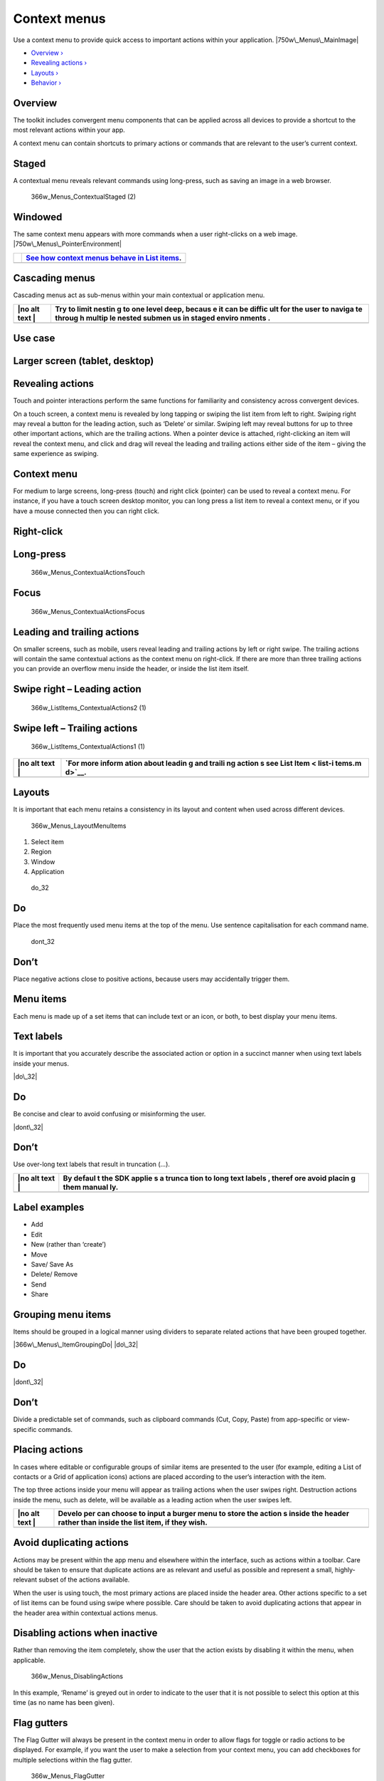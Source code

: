 Context menus
=============

Use a context menu to provide quick access to important actions within
your application. |750w\_Menus\_MainImage|

-  `Overview › <#overview>`__

-  `Revealing actions › <#revealing-actions>`__

-  `Layouts › <#layouts>`__

-  `Behavior › <#behavior>`__

Overview
--------

The toolkit includes convergent menu components that can be applied
across all devices to provide a shortcut to the most relevant actions
within your app.

A context menu can contain shortcuts to primary actions or commands that
are relevant to the user’s current context.

Staged
------

A contextual menu reveals relevant commands using long-press, such as
saving an image in a web browser.

.. figure:: https://assets.ubuntu.com/v1/ceed065d-366w_Menus_ContextualStaged-2.png
   :alt: 366w\_Menus\_ContextualStaged (2)

   366w\_Menus\_ContextualStaged (2)

Windowed
--------

The same context menu appears with more commands when a user
right-clicks on a web image. |750w\_Menus\_PointerEnvironment|

+-----------------+-------------------------------------------------------------------+
| |no alt text|   | `See how context menus behave in List items <list-items.md>`__.   |
+=================+===================================================================+
+-----------------+-------------------------------------------------------------------+

Cascading menus
---------------

Cascading menus act as sub-menus within your main contextual or
application menu.

+------+--------+
| |no  | Try to |
| alt  | limit  |
| text | nestin |
| |    | g      |
|      | to one |
|      | level  |
|      | deep,  |
|      | becaus |
|      | e      |
|      | it can |
|      | be     |
|      | diffic |
|      | ult    |
|      | for    |
|      | the    |
|      | user   |
|      | to     |
|      | naviga |
|      | te     |
|      | throug |
|      | h      |
|      | multip |
|      | le     |
|      | nested |
|      | submen |
|      | us     |
|      | in     |
|      | staged |
|      | enviro |
|      | nments |
|      | .      |
+======+========+
+------+--------+

Use case
--------

Larger screen (tablet, desktop)
-------------------------------

.. figure:: https://assets.ubuntu.com/v1/6fcee709-750w_Menus_CascadeLarge.png
   :alt: 

Revealing actions
-----------------

Touch and pointer interactions perform the same functions for
familiarity and consistency across convergent devices.

On a touch screen, a context menu is revealed by long tapping or swiping
the list item from left to right. Swiping right may reveal a button for
the leading action, such as ‘Delete’ or similar. Swiping left may reveal
buttons for up to three other important actions, which are the trailing
actions. When a pointer device is attached, right-clicking an item will
reveal the context menu, and click and drag will reveal the leading and
trailing actions either side of the item – giving the same experience as
swiping.

Context menu
------------

For medium to large screens, long-press (touch) and right click
(pointer) can be used to reveal a context menu. For instance, if you
have a touch screen desktop monitor, you can long press a list item to
reveal a context menu, or if you have a mouse connected then you can
right click.

Right-click
-----------

.. figure:: https://assets.ubuntu.com/v1/7ba08e66-366w_ListItems_ContextualActions3.png
   :alt: 

Long-press
----------

.. figure:: https://assets.ubuntu.com/v1/7438a96d-366w_Menus_ContextualActionsTouch.png
   :alt: 366w\_Menus\_ContextualActionsTouch

   366w\_Menus\_ContextualActionsTouch

Focus
-----

.. figure:: https://assets.ubuntu.com/v1/26ddf7b9-366w_Menus_ContextualActionsFocus.png
   :alt: 366w\_Menus\_ContextualActionsFocus

   366w\_Menus\_ContextualActionsFocus

Leading and trailing actions
----------------------------

On smaller screens, such as mobile, users reveal leading and trailing
actions by left or right swipe. The trailing actions will contain the
same contextual actions as the context menu on right-click. If there are
more than three trailing actions you can provide an overflow menu inside
the header, or inside the list item itself.

Swipe right – Leading action
----------------------------

.. figure:: https://assets.ubuntu.com/v1/0238f83e-366w_ListItems_ContextualActions2-1-1.png
   :alt: 366w\_ListItems\_ContextualActions2 (1)

   366w\_ListItems\_ContextualActions2 (1)

Swipe left – Trailing actions
-----------------------------

.. figure:: https://assets.ubuntu.com/v1/115cb70d-366w_ListItems_ContextualActions1-1.png
   :alt: 366w\_ListItems\_ContextualActions1 (1)

   366w\_ListItems\_ContextualActions1 (1)

+------+--------+
| |no  | `For   |
| alt  | more   |
| text | inform |
| |    | ation  |
|      | about  |
|      | leadin |
|      | g      |
|      | and    |
|      | traili |
|      | ng     |
|      | action |
|      | s      |
|      | see    |
|      | List   |
|      | Item < |
|      | list-i |
|      | tems.m |
|      | d>`__. |
+======+========+
+------+--------+

Layouts
-------

It is important that each menu retains a consistency in its layout and
content when used across different devices.

.. figure:: https://assets.ubuntu.com/v1/edecf53d-366w_Menus_LayoutMenuItems.png
   :alt: 366w\_Menus\_LayoutMenuItems

   366w\_Menus\_LayoutMenuItems

1. Select item

2. Region

3. Window

4. Application

.. figure:: https://assets.ubuntu.com/v1/74c13c17-do_32+%281%29.png
   :alt: do\_32

   do\_32

Do
--

Place the most frequently used menu items at the top of the menu. Use
sentence capitalisation for each command name.

.. figure:: https://assets.ubuntu.com/v1/01fb853b-dont_32.png
   :alt: dont\_32

   dont\_32

Don’t
-----

Place negative actions close to positive actions, because users may
accidentally trigger them.

Menu items
----------

Each menu is made up of a set items that can include text or an icon, or
both, to best display your menu items.

Text labels
-----------

It is important that you accurately describe the associated action or
option in a succinct manner when using text labels inside your menus.

|image5| |do\_32|

Do
--

Be concise and clear to avoid confusing or misinforming the user.

|image7| |dont\_32|

Don’t
-----

Use over-long text labels that result in truncation (…).

+------+--------+
| |no  | By     |
| alt  | defaul |
| text | t      |
| |    | the    |
|      | SDK    |
|      | applie |
|      | s      |
|      | a      |
|      | trunca |
|      | tion   |
|      | to     |
|      | long   |
|      | text   |
|      | labels |
|      | ,      |
|      | theref |
|      | ore    |
|      | avoid  |
|      | placin |
|      | g      |
|      | them   |
|      | manual |
|      | ly.    |
+======+========+
+------+--------+

Label examples
--------------

-  Add

-  Edit

-  New (rather than ‘create’)

-  Move

-  Save/ Save As

-  Delete/ Remove

-  Send

-  Share

Grouping menu items
-------------------

Items should be grouped in a logical manner using dividers to separate
related actions that have been grouped together.

|366w\_Menus\_ItemGroupingDo| |do\_32|

Do
--

|menu level 1 dont| |dont\_32|

Don’t
-----

Divide a predictable set of commands, such as clipboard commands (Cut,
Copy, Paste) from app-specific or view-specific commands.

Placing actions
---------------

In cases where editable or configurable groups of similar items are
presented to the user (for example, editing a List of contacts or a Grid
of application icons) actions are placed according to the user’s
interaction with the item.

The top three actions inside your menu will appear as trailing actions
when the user swipes right. Destruction actions inside the menu, such as
delete, will be available as a leading action when the user swipes left.

+------+--------+
| |no  | Develo |
| alt  | per    |
| text | can    |
| |    | choose |
|      | to     |
|      | input  |
|      | a      |
|      | burger |
|      | menu   |
|      | to     |
|      | store  |
|      | the    |
|      | action |
|      | s      |
|      | inside |
|      | the    |
|      | header |
|      | rather |
|      | than   |
|      | inside |
|      | the    |
|      | list   |
|      | item,  |
|      | if     |
|      | they   |
|      | wish.  |
+======+========+
+------+--------+

Avoid duplicating actions
-------------------------

Actions may be present within the app menu and elsewhere within the
interface, such as actions within a toolbar. Care should be taken to
ensure that duplicate actions are as relevant and useful as possible and
represent a small, highly-relevant subset of the actions available.

When the user is using touch, the most primary actions are placed inside
the header area. Other actions specific to a set of list items can be
found using swipe where possible. Care should be taken to avoid
duplicating actions that appear in the header area within contextual
actions menus.

Disabling actions when inactive
-------------------------------

Rather than removing the item completely, show the user that the action
exists by disabling it within the menu, when applicable.

.. figure:: https://assets.ubuntu.com/v1/0d2ec1aa-366w_Menus_DisablingActions.png
   :alt: 366w\_Menus\_DisablingActions

   366w\_Menus\_DisablingActions

In this example, ‘Rename’ is greyed out in order to indicate to the user
that it is not possible to select this option at this time (as no name
has been given).

Flag gutters
------------

The Flag Gutter will always be present in the context menu in order to
allow flags for toggle or radio actions to be displayed. For example, if
you want the user to make a selection from your context menu, you can
add checkboxes for multiple selections within the flag gutter.

.. figure:: https://assets.ubuntu.com/v1/a2d578bc-366w_Menus_FlagGutter.png
   :alt: 366w\_Menus\_FlagGutter

   366w\_Menus\_FlagGutter

+------+--------+
| |no  | For    |
| alt  | more   |
| text | inform |
| |    | ation  |
|      | on     |
|      | checkb |
|      | oxes   |
|      | and    |
|      | radio  |
|      | button |
|      | s      |
|      | see    |
|      | `Selec |
|      | tion   |
|      | contro |
|      | ls. <s |
|      | electi |
|      | on-con |
|      | trols. |
|      | md>`__ |
+======+========+
+------+--------+

Behavior
--------

Keyboard shortcuts
------------------

Keyboard shortcuts allow users to quickly perform an action or navigate
through your UI. Many shortcuts are inherently familiar to the user and
should map precisely to the relevant action or option that appears
within your menu.

Shortcut Function

Ctrl+C Copy the selected text/object.

Ctrl+X Cut the selected text/object.

Pinch close (two finger) Zooming out on content.

Long press (one finger) Start selection of content or item.

Rotate (two finger) Moving around a centre point simultaneously with two
fingers.

Flick (one finger) Scroll in the direction you want the screen to move.

Long-press drag (one finger) To move, lift and rearrange content in a
view or, in a multi-window environment, between windows whilst in edit
mode.

Dismissing or closing menus
---------------------------

Once open, a context menu may be dismissed by either making a selection
from the actions or by clicking or tapping anywhere outside of the menu
area.

Keyboard input
--------------

The Escape Key (esc) will dismiss the contextual actions menu, as will
as any user action that results in focus shifting away from the
application.

Default positioning
-------------------

Context menus should be positioned in a consistent and predictable
fashion across all device layouts. This is to aid visibility and provide
a clear touch target for when the user interacts with the screen with
their finger.

.. figure:: https://assets.ubuntu.com/v1/628a5ae0-366w_Menus_DefaultPositioning.png
   :alt: 366w\_Menus\_DefaultPositioning

   366w\_Menus\_DefaultPositioning

Touch interaction
-----------------

Context menus are centrally aligned on both horizontal and vertical
axes.

Pointer interaction
-------------------

Menu is aligned down and to the right of the pointing device cursor
point at which the user right clicked or long-pressed.

.. |750w\_Menus\_MainImage| image:: https://assets.ubuntu.com/v1/942b2526-750w_Menus_MainImage.png
.. |750w\_Menus\_PointerEnvironment| image:: https://assets.ubuntu.com/v1/ff2be64e-750w_Menus_PointerEnvironment.png
.. |no alt text| image:: https://assets.ubuntu.com/v1/75f60d24-link_external.png
.. |no alt text| image:: https://assets.ubuntu.com/v1/e9f11635-information-link.png
.. |no alt text| image:: https://assets.ubuntu.com/v1/75f60d24-link_external.png
.. |image5| image:: https://assets.ubuntu.com/v1/e646c370-366w_Menus_TextLabelsDo-1.png
.. |do\_32| image:: https://assets.ubuntu.com/v1/74c13c17-do_32+%281%29.png
.. |image7| image:: https://assets.ubuntu.com/v1/bdefc93f-366w_Menus_TextLabelsDont-1.png
.. |dont\_32| image:: https://assets.ubuntu.com/v1/01fb853b-dont_32.png
.. |no alt text| image:: https://assets.ubuntu.com/v1/e9f11635-information-link.png
.. |366w\_Menus\_ItemGroupingDo| image:: https://assets.ubuntu.com/v1/9e38797b-366w_Menus_ItemGroupingDo.png
.. |menu level 1 dont| image:: https://assets.ubuntu.com/v1/785e56ec-menu-level-1-dont.png
.. |no alt text| image:: https://assets.ubuntu.com/v1/75f60d24-link_external.png


